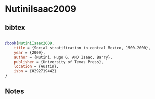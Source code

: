 * NutiniIsaac2009




** bibtex

#+NAME: bibtex
#+BEGIN_SRC bibtex

@book{NutiniIsaac2009,
    title = {Social stratification in central Mexico, 1500-2000},
    year = {2009},
    author = {Nutini, Hugo G. AND Isaac, Barry},
    publisher = {University of Texas Press},
    location = {Austin},
    isbn = {0292719442}
}

#+END_SRC




** Notes

